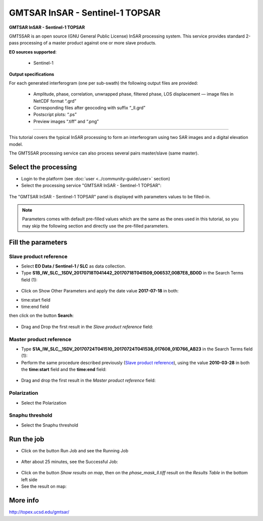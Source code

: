 GMTSAR InSAR - Sentinel-1 TOPSAR
~~~~~~~~~~~~~~~~~~~~~~~~~~~~~~~~

.. image:: assets/tuto_gmtsar_icon_S1.png
	:width: 120px

**GMTSAR InSAR - Sentinel-1 TOPSAR**

GMT5SAR is an open source (GNU General Public License) InSAR processing system. This service provides standard 2-pass processing of a master product against one or more slave products.

**EO sources supported**:

    - Sentinel-1


**Output specifications**

For each generated interferogram (one per sub-swath) the following output files are provided:

    - Amplitude, phase, correlation, unwrapped phase, filtered phase, LOS displacement — image files in NetCDF format “.grd”
    - Corresponding files after geocoding with suffix “_ll.grd”
    - Postscript plots: “.ps”
    - Preview images “.tiff” and “.png”

-----

This tutorial covers the typical InSAR processing to form an interferogram using two SAR images and a digital elevation model.

The GMT5SAR processing service can also process several pairs master/slave (same master).

Select the processing
=====================

* Login to the platform (see :doc:`user <../community-guide/user>` section)

* Select the processing service "GMTSAR InSAR - Sentinel-1 TOPSAR":

.. figure:: assets/s1_0.png
	:figclass: align-center
        :width: 750px
        :align: center

The "GMTSAR InSAR - Sentinel-1 TOPSAR" panel is displayed with parameters values to be filled-in.

.. NOTE:: Parameters comes with default pre-filled values which are the same as the ones used in this tutorial, so you may skip the following section and directly use the pre-filled parameters.

Fill the parameters
===================

Slave product reference
-----------------------

* Select **EO Data / Sentinel-1 / SLC** as data collection.

* Type **S1B_IW_SLC__1SDV_20170718T041442_20170718T041509_006537_00B7E8_BD0D** in the Search Terms field (1):

.. figure:: assets/s1_1_1.png
	:figclass: align-center
        :width: 750px
        :align: center

* Click on Show Other Parameters and apply the date value **2017-07-18** in both:
- time:start field
- time:end field
then click on the button **Search**:

.. figure:: assets/s1_1_1.png
	:figclass: align-center
        :width: 750px
        :align: center

* Drag and Drop the first result in the *Slave product reference* field:

.. figure:: assets/s1_1_1.png
	:figclass: align-center
        :width: 750px
        :align: center

Master product reference
------------------------

* Type **S1A_IW_SLC__1SDV_20170724T041510_20170724T041538_017608_01D766_AB23** in the Search Terms field (1):

* Perform the same procedure described previously (`Slave product reference`_), using the value **2010-03-28** in both the **time:start** field and the **time:end** field:

.. figure:: assets/s1_1_2.png
	:figclass: align-center
        :width: 750px
        :align: center

* Drag and drop the first result in the *Master product reference* field:

.. figure:: assets/s1_1_2.png
	:figclass: align-center
        :width: 750px
        :align: center

Polarization
------------------------

* Select the Polarization

.. figure:: assets/s1_1_2.png
	:figclass: align-center
        :width: 750px
        :align: center
		
Snaphu threshold
------------------------

* Select the Snaphu threshold

.. figure:: assets/s1_1_2.png
	:figclass: align-center
        :width: 750px
        :align: center

Run the job
===========

* Click on the button Run Job and see the Running Job

.. figure:: assets/s1_2.png
	:figclass: align-center
        :width: 750px
        :align: center

* After about 25 minutes, see the Successful Job:

.. figure:: assets/s1_3.png
	:figclass: align-center
        :width: 750px
        :align: center

* Click on the button *Show results on map*, then on the *phase_mask_ll.tiff* result on the *Results Table* in the bottom left side

* See the result on map:

.. figure:: assets/s1_3.png
	:figclass: align-center
        :width: 750px
        :align: center


More info
=========

http://topex.ucsd.edu/gmtsar/
